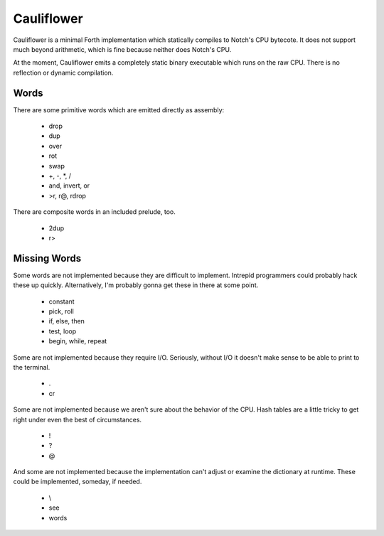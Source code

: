 ===========
Cauliflower
===========

Cauliflower is a minimal Forth implementation which statically compiles to
Notch's CPU bytecote. It does not support much beyond arithmetic, which is
fine because neither does Notch's CPU.

At the moment, Cauliflower emits a completely static binary executable which
runs on the raw CPU. There is no reflection or dynamic compilation.

Words
=====

There are some primitive words which are emitted directly as assembly:

 * drop
 * dup
 * over
 * rot
 * swap
 * \+, \-, \*, /
 * and, invert, or
 * >r, r@, rdrop

There are composite words in an included prelude, too.

 * 2dup
 * r>

Missing Words
=============

Some words are not implemented because they are difficult to implement.
Intrepid programmers could probably hack these up quickly. Alternatively, I'm
probably gonna get these in there at some point.

 * constant
 * pick, roll
 * if, else, then
 * test, loop
 * begin, while, repeat

Some are not implemented because they require I/O. Seriously, without I/O it
doesn't make sense to be able to print to the terminal.

 * .
 * cr

Some are not implemented because we aren't sure about the behavior of the CPU.
Hash tables are a little tricky to get right under even the best of
circumstances.

 * !
 * ?
 * @

And some are not implemented because the implementation can't adjust or
examine the dictionary at runtime. These could be implemented, someday, if
needed.

 * \\
 * see
 * words

